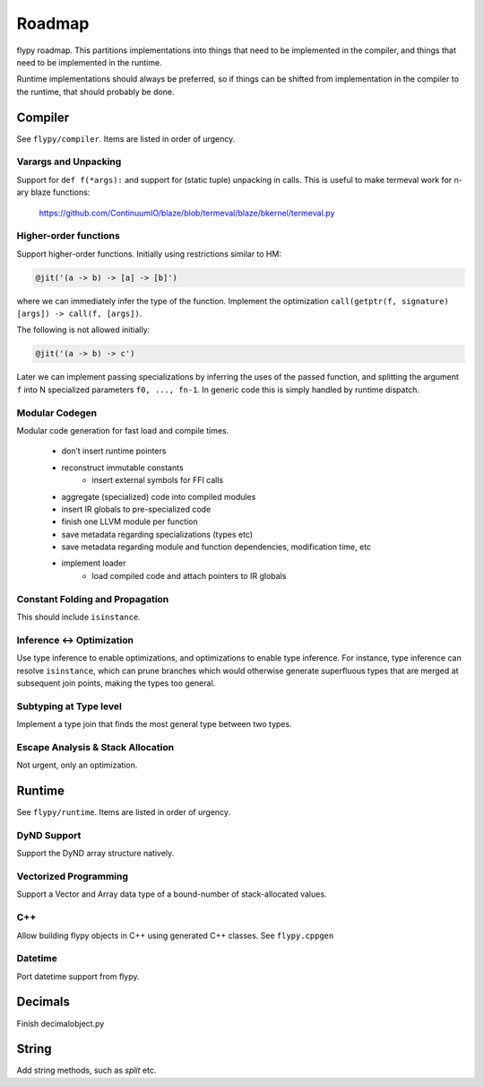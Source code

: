 Roadmap
=======

flypy roadmap. This partitions implementations into things that need
to be implemented in the compiler, and things that need to be implemented
in the runtime.

Runtime implementations should always be preferred, so if things can be shifted
from implementation in the compiler to the runtime, that should probably be
done.

Compiler
--------

See ``flypy/compiler``. Items are listed in order of urgency.

Varargs and Unpacking
~~~~~~~~~~~~~~~~~~~~~
Support for ``def f(*args):`` and support for (static tuple) unpacking in calls.
This is useful to make termeval work for n-ary blaze functions:

    https://github.com/ContinuumIO/blaze/blob/termeval/blaze/bkernel/termeval.py

Higher-order functions
~~~~~~~~~~~~~~~~~~~~~~
Support higher-order functions. Initially using restrictions similar to HM:

.. code-block:: python

    @jit('(a -> b) -> [a] -> [b]')

where we can immediately infer the type of the function.
Implement the optimization ``call(getptr(f, signature) [args]) -> call(f, [args])``.

The following is not allowed initially:

.. code-block:: python

    @jit('(a -> b) -> c')

Later we can implement passing specializations by inferring the uses of the passed
function, and splitting the argument ``f`` into N specialized parameters ``f0, ..., fn-1``.
In generic code this is simply handled by runtime dispatch.

Modular Codegen
~~~~~~~~~~~~~~~
Modular code generation for fast load and compile times.

    - don’t insert runtime pointers
    - reconstruct immutable constants
        - insert external symbols for FFI calls
    - aggregate (specialized) code into compiled modules
    - insert IR globals to pre-specialized code
    - finish one LLVM module per function
    - save metadata regarding specializations (types etc)
    - save metadata regarding module and function dependencies, modification time, etc
    - implement loader
        - load compiled code and attach pointers to IR globals

Constant Folding and Propagation
~~~~~~~~~~~~~~~~~~~~~~~~~~~~~~~~
This should include ``isinstance``.

Inference <-> Optimization
~~~~~~~~~~~~~~~~~~~~~~~~~~
Use type inference to enable optimizations, and optimizations to enable
type inference. For instance, type inference can resolve ``isinstance``,
which can prune branches which would otherwise generate superfluous types
that are merged at subsequent join points, making the types too general.

Subtyping at Type level
~~~~~~~~~~~~~~~~~~~~~~~
Implement a type join that finds the most general type between two types.

Escape Analysis & Stack Allocation
~~~~~~~~~~~~~~~~~~~~~~~~~~~~~~~~~~
Not urgent, only an optimization.

Runtime
-------

See ``flypy/runtime``. Items are listed in order of urgency.

DyND Support
~~~~~~~~~~~~
Support the DyND array structure natively.

Vectorized Programming
~~~~~~~~~~~~~~~~~~~~~~
Support a Vector and Array data type of a bound-number of stack-allocated values.

C++
~~~
Allow building flypy objects in C++ using generated C++ classes. See ``flypy.cppgen``

Datetime
~~~~~~~~
Port datetime support from flypy.

Decimals
--------
Finish decimalobject.py

String
------
Add string methods, such as `split` etc.

